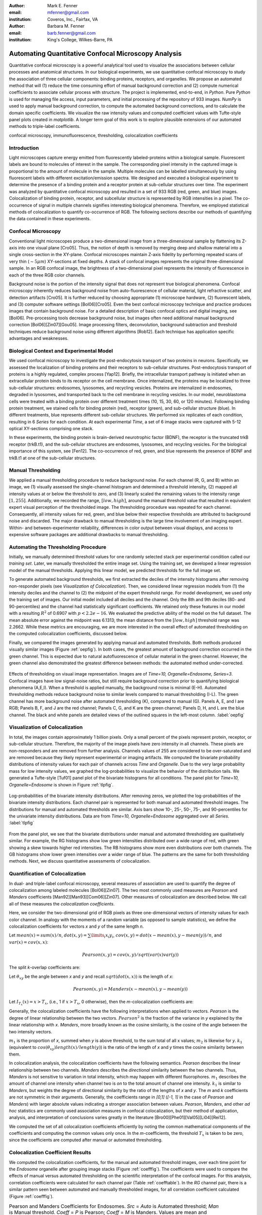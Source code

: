 ﻿:author: Mark E. Fenner
:email: mfenner@gmail.com
:institution: Coveros, Inc., Fairfax, VA

:author: Barbara M. Fenner
:email: barb.fenner@gmail.com
:institution: King's College, Wilkes-Barre, PA

----------------------------------------------------
Automating Quantitative Confocal Microscopy Analysis
----------------------------------------------------

.. class:: abstract

    Quantitative confocal microscopy is a powerful analytical tool
    used to visualize the associations between cellular processes and
    anatomical structures.  In our biological experiments, we use
    quantitative confocal microscopy to study the association of three
    cellular components: binding proteins, receptors, and organelles.
    We propose an automated method that will (1) reduce the time
    consuming effort of manual background correction and (2) compute
    numerical coefficients to associate cellular process with
    structure.  The project is implemented, end-to-end, in *Python*.
    Pure *Python* is used for managing file access, input parameters,
    and initial processing of the repository of 933 images.  *NumPy*
    is used to apply manual background correction, to compute the
    automated background corrections, and to calculate the domain
    specific coefficients.  We visualize the raw intensity values and
    computed coefficient values with Tufte-style panel plots created
    in *matplotlib*.  A longer term goal of this work is to explore
    plausible extensions of our automated methods to triple-label
    coefficients.

.. class:: keywords

   confocal microscopy, immunofluorescence, thresholding,
   colocalization coefficients

Introduction
------------

Light microscopes capture energy emitted from fluorescently
labeled-proteins within a biological sample. Fluorescent labels are
bound to molecules of interest in the sample.  The corresponding pixel
intensity in the captured image is proportional to the amount of
molecule in the sample.  Multiple molecules can be labelled
simultaneously by using fluorescent labels with different
excitation/emission spectra.  We designed and executed a biological
experiment to determine the presence of a binding protein and a
receptor protein at sub-cellular structures over time.  The experiment
was analyzed by quantitative confocal microscopy and resulted in a set
of 933 RGB (red, green, and blue) images.  Colocalization of binding
protein, receptor, and subcellular structure is represented by RGB
intensities in a pixel.  The co-occurrence of signal in multiple
channels signifies interesting biological phenomena.  Therefore, we
employed statistical methods of colocalization to quantify
co-occurrence of RGB.  The following sections describe our methods of
quantifying the data contained in these experiments.

Confocal Microscopy
-------------------

Conventional light microscopes produce a two-dimensional image from a
three-dimensional sample by flattening its Z-axis into one visual
plane [Cro05].  Thus, the notion of depth is removed by merging deep
and shallow material into a single cross-section in the XY-plane.
Confocal microscopes maintain Z-axis fidelity by performing repeated
scans of very thin (:math:`{\sim}5{\mu}m`) XY-sections at fixed
depths.  A stack of confocal images represents the original
three-dimensional sample.  In an RGB confocal image, the brightness of
a two-dimensional pixel represents the intensity of fluorescence in
each of the three RGB color channels.

Background noise is the portion of the intensity signal that does not
represent true biological phenomena.  Confocal microscopy inherently
reduces background noise from auto-fluorescence of cellular material,
light refractive scatter, and detection artifacts [Cro05].  It is
further reduced by choosing appropriate (1) microscope hardware, (2)
fluorescent labels, and (3) computer software settings [Bol06][Cro05].
Even the best confocal microscopy technique and practice produces
images that contain background noise.  For a detailed description of
basic confocal optics and digital imaging, see [Bol06]. Pre-processing
tools decrease background noise, but images often need additional
manual background correction [Bol06][Zin07][Gou05]. Image processing
filters, deconvolution, background subtraction and threshold
techniques reduce background noise using different algorithms [Rob12].
Each technique has application specific advantages and weaknesses.

Biological Context and Experimental Model
-----------------------------------------

We used confocal microscopy to investigate the post-endocytosis
transport of two proteins in neurons.  Specifically, we assessed the
localization of binding proteins and their receptors to sub-cellular
structures.  Post-endocytosis transport of proteins is a highly
regulated, complex process [Yap12].  Briefly, the intracellular
transport pathway is initiated when an extracellular protein binds to
its receptor on the cell membrane.  Once internalized, the proteins
may be localized to three sub-cellular structures: endosomes,
lysosomes, and recycling vesicles.  Proteins are internalized in
endosomes, degraded in lysosomes, and transported back to the cell
membrane in recycling vesicles.  In our model, neuroblastoma cells
were treated with a binding protein over different treatment times
(10, 15, 30, 60, or 120 minutes).  Following binding protein
treatment, we stained cells for binding protein (red), receptor
(green), and sub-cellular structure (blue).  In different treatments,
blue represents different sub-cellular structures.  We performed six
replicates of each condition, resulting in 6 *Series* for each
condition.  At each experimental *Time*, a set of 6 image stacks were
captured with 5-12 optical XY-sections comprising one stack.

In these experiments, the binding protein is brain-derived
neurotrophic factor (BDNF), the receptor is the truncated trkB
receptor (trkB.t1), and the sub-cellular structures are endosomes,
lysosomes, and recycling vesicles.  For the biological importance of
this system, see [Fen12].  The co-occurrence of red, green, and blue
represents the presence of BDNF and trkB.t1 at one of the sub-cellular
structures.

Manual Thresholding
-------------------

We applied a manual thresholding procedure to reduce background noise.
For each channel (R, G, and B) within an image, we (1) visually
assessed the single-channel histogram and determined a threshold
intensity, (2) mapped all intensity values at or below the threshold
to zero, and (3) linearly scaled the remaining values to the intensity
range :math:`[1,255]`.  Additionally, we recorded the range,
:math:`[low, high]`, around the manual threshold value that resulted
in equivalent expert visual perception of the thresholded image.  The
thresholding procedure was repeated for each channel.  Consequently,
all intensity values for red, green, and blue below their respective
thresholds are attributed to background noise and discarded.  The
major drawback to manual thresholding is the large time involvement of
an imaging expert. Within- and between-experimenter reliability,
differences in color output between visual displays, and access to
expensive software packages are additional drawbacks to manual
thresholding.


Automating the Thresholding Procedure
-------------------------------------

Initially, we manually determined threshold values for one randomly
selected stack per experimental condition called our *training set*.
Later, we manually thresholded the entire image set.  Using the
training set, we developed a linear regression model of the manual
thresholds.  Applying this linear model, we predicted thresholds for
the full image set.

To generate automated background thresholds, we first extracted the
deciles of the intensity histograms after removing non-responder
pixels (see *Visualization of Colocalization*).  Then, we considered
linear regression models from (1) the intensity deciles and the channel to
(2) the midpoint of the expert threshold range. For model development,
we used only the training set of images.  Our initial model included
all deciles and the channel.  Only the 8th and 9th deciles (80- and
90-percentiles) and the channel had statistically significant
coefficients.  We retained only these features in our model with a
resulting :math:`R^2` of 0.6907 with :math:`p < 2.2e-16`.  We
evaluated the predictive ability of the model on the full dataset.
The mean absolute error against the midpoint was 6.1313; the mean
distance from the :math:`[low, high]` threshold range was 2.2662.
While these metrics are encouraging, we are more interested in the
overall effect of automated thresholding on the computed
colocalization coefficients, discussed below.

Finally, we compared the images generated by applying manual and
automated thresholds. Both methods produced visually similar images
(Figure :ref:`oepfig`).  In both cases, the greatest amount of
background correction occurred in the green channel.  This is expected
due to natural autofluorescence of cellular material in the green
channel.  However, the green channel also demonstrated the
greatest difference between methods: the automated method
under-corrected.

.. figure:: orig-exp-pred.png
   :scale: 25%
   :align: center
   :figclass: w

   Effects of thresholding on visual image representation.  Images are
   of *Time=10, Organelle=Endosome, Series=3*.  Confocal images have
   low signal-noise ratios, but still require background correction
   prior to quantifying biological phenomena (A,E,I).  When a threshold
   is applied manually, the background noise is minimal (E-H).
   Automated thresholding methods reduce background noise to similar
   levels compared to manual thresholding (I-L).  The green channel has
   more background noise after automated thresholding (K), compared to
   manual (G).  Panels A, E, and I are RGB; Panels B, F, and J are the
   red channel; Panels C, G, and K are the green channel; Panels D, H,
   and L are the blue channel. The black and white panels are detailed views
   of the outlined squares in the left-most column. :label:`oepfig`


Visualization of Colocalization
-------------------------------

In total, the images contain approximately 1 billion pixels.  Only a
small percent of the pixels represent protein, receptor, or
sub-cellular structure.  Therefore, the majority of the image pixels
have zero intensity in all channels.  These pixels are non-responders
and are removed from further analysis.  Channels values of 255 are
considered to be over-saturated and are removed because they likely
represent experimental or imaging artifacts.  We computed the
bivariate probability distributions of intensity values for each pair
of channels across *Time* and *Organelle*.  Due to the very large
probability mass for low intensity values, we graphed the
log-probabilities to visualize the behavior of the distribution tails.
We generated a Tufte-style [Tuf01] panel plot of the bivariate
histograms for all conditions. The panel plot for *Time=10,
Organelle=Endosome* is shown in Figure :ref:`tlpfig`.

.. figure:: tufte-logprobs.png
   :scale: 120%
   :align: center
   :figclass: w

   Log-probabilities of the bivariate intensity distributions.  After
   removing zeros, we plotted the log-probabilities of the bivariate
   intensity distributions.  Each channel pair is represented for both
   manual and automated threshold images.  The distributions for
   manual and automated thresholds are similar.  Axis bars show 10-,
   25-, 50-, 75-, and 90-percentiles for the univariate intensity
   distributions.  Data are from *Time=10, Organelle=Endosome*
   aggregated over all *Series*.  :label:`tlpfig`

From the panel plot, we see that the bivariate distributions under
manual and automated thresholding are qualitatively similar.  For
example, the RG histograms show low green intensities distributed
over a wide range of red, with green showing a skew towards higher red
intensities.  The RB histograms show more even distributions over both
channels.  The GB histograms show lower green intensities over a wider
range of blue.  The patterns are the same for both thresholding
methods.  Next, we discuss quantitative assessments of colocalization.

Quantification of Colocalization
--------------------------------

In dual- and triple-label confocal microscopy, several measures of
association are used to quantify the degree of colocalization among
labeled molecules [Bol06][Zin07].  The two most commonly used
measures are *Pearson* and *Manders* coefficients
[Man92][Man93][Com06][Zin07]. Other measures of colocalization are
described below. We call all of these measures the *colocalization
coefficients*.

Here, we consider the two-dimensional grid of RGB pixels as three
one-dimensional vectors of intensity values for each color channel.
In analogy with the moments of a random variable (as opposed to sample
statistics), we define the colocalization coefficients for vectors *x*
and *y* of the same length *n*.


Let :math:`mean(x)=sum(x)/n`,
:math:`dot(x,y)=\sum\limits_{i} x_{i}y_{i}`,
:math:`cov(x,y)=dot(x-mean(x),y-mean(y))/n`, and
:math:`var(x)=cov(x,x)`:

.. math::

   Pearson(x,y)=cov(x,y)/sqrt(var(x)var(y))


The split *k*-overlap coefficients are:

.. math::
   :type: eqnarray

   k_{1}(x,y) &=& dot(x,y)/dot(x,x) \\
   k_{2}(x,y) &=& dot(x,y)/dot(y,y) 

Let :math:`\theta_{xy}` be the angle between *x* and *y* and recall
:math:`sqrt(dot(x,x))` is the length of *x*:

.. math::
   :type: eqnarray

   Manders(x,y)     &=& cos(\theta_{xy}) \\
	            &=& dot(x,y)/sqrt(dot(x,x)dot(y,y)) \\
   {Manders}^2(x,y) &=& k_{1}k_{2}

.. math::

   Pearson(x,y)=Manders(x-mean(x),y-mean(y))

Let :math:`I_{T_x}(x)=x>T_x`, (i.e., 1 if :math:`x>T_x`, 0 otherwise),
then the *m*-colocalization coefficients are:

.. math::
   :type: eqnarray

   m_{1}(x,y) &=& dot(x,I_{T_y}(y))/sum(x) \\
   m_{2}(x,y) &=& dot(y,I_{T_x}(x))/sum(y)

Generally, the colocalization coefficients have the following
interpretations when applied to vectors.  *Pearson* is the degree of
linear relationship between the two vectors.  :math:`Pearson^2` is the
fraction of the variance in *y* explained by the linear relationship
with *x*.  *Manders*, more broadly known as the cosine similarity, is
the cosine of the angle between the two intensity vectors.

:math:`m_1` is the proportion of *x*, summed when *y* is above
threshold, to the sum total of all x values; :math:`m_2` is likewise
for *y*.  :math:`k_1` (equivalent to
:math:`cos(\theta_{xy})length(x)/length(y)`) is the ratio of the
length of *x* and *y* times the cosine similarity between them.

In colocalization analysis, the colocalization coefficients have the
following semantics.  *Pearson* describes the linear relationship
between two channels.  *Manders* describes the *directional*
similarity between the two channels. Thus, *Manders* is not sensitive
to variation in total intensity, which may happen with different
fluorophores. :math:`m_1` describes the amount of channel one
intensity when channel two is *on* to the total amount of channel one
intensity.  :math:`k_1` is similar to *Manders*, but weights the
degree of directional similarity by the ratio of the lengths of *x*
and *y*.  The *m* and *k* coefficients are not symmetric in their
arguments.  Generally, the coefficients range in *[0,1]* (*[-1, 1]* in
the case of *Pearson* and *Manders*) with larger absolute values
indicating a stronger association between values. *Pearson*,
*Manders*, and other *ad hoc* statistics are commonly used association
measures in confocal colocalization, but their method of application,
analysis, and interpretation of conclusions varies greatly in the
literature [Bro00][Phe01][Val05][Li04][Rei12].

We computed the set of all colocalization coefficients efficiently by
noting the common mathematical components of the coefficients and
computing the common values only once.  In the *m*-coefficients, the
threshold :math:`T_x` is taken to be zero, since the coefficients are computed
after manual or automated thresholding.

.. code-block:: python
   :linenos:

   import math
   import numpy as np
   from numpy.core.umath_tests import inner1d
   # inner1d computes inner product on last dimension
   # and broadcasts the rest

   R,G,B = 0,1,2
   channelPairs = [(R,G), (R,B), (G,B)]

   # safely perform dot product on uint8 arrays
   # note the trailing "." to call sum
   def safedot(a, b):
       return (np.multiply(a,b,dtype=np.uint16).
               sum(dtype=np.float64))

   # Compute colocalization coefficients on 
   # the image array
   def ccc(ia):
       # means, sumSqMeanErrors are 1x3; others Nx3
       # indicator is dtype bool; others float64
       sumSqs = \
           inner1d(ia.T, ia.T).astype(np.float64)

       sums = \
           ia.sum(axis=0, dtype=np.float64)

       means      = sums / ia.shape[0]       
       meanErrors = ia - means               

       sqMeanErrors    = meanErrors**2            
       sumSqMeanErrors = sqMeanErrors.sum(axis=0) 
       del sqMeanErrors

       indicator = ia>0

       # dict of channelPairs -> respective dot product
       crossDot = {(c1,c2) : safedot(ia[:,c1], ia[:,c2]) 
                             for c1,c2 in channelPairs}

       # dict of channelPairs -> sum of c1, when c2 > 0
       # factored out of loop for readability
       sumIf = {(c1,c2) : 
                    ia[:,c1][indicator[:,c2]].sum()
                for c1,c2 in channelPairs}

       results = {}
       for c1, c2 in channelPairs:
           k1 = crossDot[(c1,c2)] / sumSqs[c1]
           k2 = crossDot[(c1,c2)] / sumSqs[c2]
	   
           results[(c1,c2)] = {
               "Pearson" : 
	           (np.dot(meanErrors[:,c1],
	                   meanErrors[:,c2]) /
                    np.sqrt(sumSqMeanErrors[c1] * 
                            sumSqMeanErrors[c2])),

	       "Manders" : math.sqrt(k1*k2),

               "Coloc(m)1" : sumIf[(c1,c2)] / sums[c1],
               "Coloc(m)2" : sumIf[(c2,c1)] / sums[c2],

               "Overlap(k)1" : k1,
               "Overlap(k)2" : k2}

        return results

Colocalization Coefficient Results
----------------------------------

We computed the colocalization coefficients, for the manual and
automated threshold images, over each time point for the *Endosome*
organelle after grouping image stacks (Figure :ref:`coefffig`). The
coefficients were used to compare the effects of manual versus
automated thresholding on the scientific interpretation of the
confocal images. For this analysis, correlation coefficients were
calculated for each channel pair (Table :ref:`coefftable`). In the
*RG* channel pair, there is a similar pattern seen between automated
and manually thresholded images, for all correlation coefficient
calculated (Figure :ref:`coefffig`).

.. raw:: latex

   \setlength{\tablewidth}{0.9\linewidth}

.. table:: Pearson and Manders Coefficients for Endosomes. *Src* =
	   *Auto* is Automated threshold; *Man* is Manual threshold.
	   *Coeff* = *P* is Pearson; *Coeff* = *M* is Manders.
	   Values are mean and standard error, calculated over six
	   repeated *Series*.
	   :label:`coefftable`
   :class: w

   +------+-------+------+------------------------+------------------------+------------------------+------------------------+------------------------+
   | Pair | Coeff | Src  |               10       |               15       |               30       |               60       |              120       |
   +------+-------+------+------------------------+------------------------+------------------------+------------------------+------------------------+
   | RG   | P     | Man  | :math:`0.32{\pm}0.02`  | :math:`0.31{\pm}0.03`  | :math:`0.55{\pm}0.03`  | :math:`0.35{\pm}0.04`  | :math:`0.45{\pm}0.04`  |
   +------+-------+------+------------------------+------------------------+------------------------+------------------------+------------------------+
   | RG   | P     | Auto | :math:`0.35{\pm}0.01`  | :math:`0.31{\pm}0.02`  | :math:`0.55{\pm}0.03`  | :math:`0.39{\pm}0.03`  | :math:`0.48{\pm}0.05`  |
   +------+-------+------+------------------------+------------------------+------------------------+------------------------+------------------------+
   | RG   | M     | Man  | :math:`0.51{\pm}0.03`  | :math:`0.50{\pm}0.02`  | :math:`0.68{\pm}0.02`  | :math:`0.55{\pm}0.03`  | :math:`0.59{\pm}0.04`  |
   +------+-------+------+------------------------+------------------------+------------------------+------------------------+------------------------+
   | RG   | M     | Auto | :math:`0.54{\pm}0.01`  | :math:`0.51{\pm}0.02`  | :math:`0.68{\pm}0.02`  | :math:`0.59{\pm}0.03`  | :math:`0.63{\pm}0.04`  |
   +------+-------+------+------------------------+------------------------+------------------------+------------------------+------------------------+
   | RB   | P     | Man  | :math:`0.06{\pm}0.01`  | :math:`0.09{\pm}0.01`  | :math:`0.01{\pm}0.02`  | :math:`0.09{\pm}0.03`  | :math:`0.07{\pm}0.02`  |
   +------+-------+------+------------------------+------------------------+------------------------+------------------------+------------------------+
   | RB   | P     | Auto | :math:`0.07{\pm}0.01`  | :math:`0.06{\pm}0.02`  | :math:`0.00{\pm}0.02`  | :math:`0.11{\pm}0.02`  | :math:`0.08{\pm}0.03`  |
   +------+-------+------+------------------------+------------------------+------------------------+------------------------+------------------------+
   | RB   | M     | Man  | :math:`0.24{\pm}0.02`  | :math:`0.26{\pm}0.02`  | :math:`0.19{\pm}0.03`  | :math:`0.27{\pm}0.03`  | :math:`0.23{\pm}0.02`  |
   +------+-------+------+------------------------+------------------------+------------------------+------------------------+------------------------+
   | RB   | M     | Auto | :math:`0.24{\pm}0.02`  | :math:`0.24{\pm}0.01`  | :math:`0.20{\pm}0.02`  | :math:`0.28{\pm}0.03`  | :math:`0.20{\pm}0.03`  |
   +------+-------+------+------------------------+------------------------+------------------------+------------------------+------------------------+
   | GB   | P     | Man  | :math:`0.07{\pm}0.02`  | :math:`0.06{\pm}0.02`  | :math:`-0.01{\pm}0.03` | :math:`0.09{\pm}0.03`  | :math:`0.06{\pm}0.02`  |
   +------+-------+------+------------------------+------------------------+------------------------+------------------------+------------------------+
   | GB   | P     | Auto | :math:`0.09{\pm}0.01`  | :math:`0.04{\pm}0.02`  | :math:`-0.01{\pm}0.03` | :math:`0.12{\pm}0.02`  | :math:`0.08{\pm}0.03`  |
   +------+-------+------+------------------------+------------------------+------------------------+------------------------+------------------------+
   | GB   | M     | Man  | :math:`0.29{\pm}0.02`  | :math:`0.31{\pm}0.02`  | :math:`0.22{\pm}0.03`  | :math:`0.30{\pm}0.03`  | :math:`0.25{\pm}0.02`  |
   +------+-------+------+------------------------+------------------------+------------------------+------------------------+------------------------+
   | GB   | M     | Auto | :math:`0.30{\pm}0.02`  | :math:`0.28{\pm}0.02`  | :math:`0.22{\pm}0.03`  | :math:`0.31{\pm}0.03`  | :math:`0.22{\pm}0.03`  |
   +------+-------+------+------------------------+------------------------+------------------------+------------------------+------------------------+


For instance, *Pearson* at *Endosomes, 10, Manual* is
:math:`0.32{\pm}0.02` (mean :math:`{\pm}` standard error over
*Series*) while for *Endosome, 10, Automated* is
:math:`0.35{\pm}0.01`. The *Pearson* coefficient for *Endosomes, 30,
Manual* is :math:`0.55{\pm}0.03` and *Endosomes, 30, Automated* is
:math:`0.55{\pm}0.03`. By *Endosomes, 60*, the Pearson’s coefficient
for *Manual* is :math:`0.35{\pm}0.04` and *Automated* is
:math:`0.39{\pm}0.03`. The scientific interpretation of the
coefficient data, regardless of *Manual* versus *Automated*, suggests
that binding protein (red) and receptor (green) are associated with
each other at all times, but that their greatest association occurs 30
minutes post-treatment time. The same conclusions are obtained from
interpreting *Manders* (Table :ref:`coefftable`). We can use the
combined data from all channel pairs to develop a model of
intracellular localization of binding protein and receptor.

.. figure:: coeffs-exp-pred-endosome.png
   :scale: 80%
   :align: center
   :figclass: w

   Correlation coefficients for manual and automated threshold images.
   *Pearson*, *Manders*, *m*-, and *k*-overlap coefficients
   were calculated for manual and automated threshold images.  The
   coefficients were calculated for each channel pair.  Similar
   patterns for correlations coefficients are seen between manual and
   automated threshold images.  The data in this figure was taken from
   the experimental condition *Endosomes* (i.e., B represents
   endosome) over all *Times* and *Series* .  Values in one vertical
   line, a strip, come from the six repeated Series in that
   condition. Left to right, triples of strips are from increasing
   *Time*. :label:`coefffig`

Applications
------------

The automated background correction method we used can be applied to
images generated from any type of microscopy studies including
wide-field, live-cell, and electron microscopy. A second biological
application for background correction is microarray
analysis. Microarrays are tools used to study experimental differences
in DNA, protein, or RNA, which often produce very large datasets
[Hell02]. Multi-channel microarray experiments have similar background
noise challenges as confocal microscopy. Most microarray experimental
data is captured in the form of two-color channel images with
background noise generated from non-specific label binding or
processing artifacts. A third biological application for our automated
thresholding method is magnetic resonance imaging (MRI) [Bal10]. In
MRI images, background correction is often needed for phase distortion
and general background noise. While other methods need to be applied
to correct for phase distortion, our methods could be applied to
reduce general background noise. Other biological applications include
2-D protein gel electrophoresis, protein dot blots, and western blot
analysis [Dow03][Gas09]. For any of these techniques, the background
noise in the resulting images must be corrected prior to
quantification of biological phenomena. Non-biological applications
for our background correction method include, but are not limited to,
photo restoration and enhancement [Dep02]. The correlation coefficient
processing can be applied in many of these applications or any generic
RGB image workflow.


Conclusions
-----------

Confocal microscopy is a powerful tool to investigate physiological
processes in morphological context.  Quantitative analysis of confocal
images is possible using optimized image capture settings, background
correction, and colocalization statistics.  We used confocal
microscopy to quantify the intracellular colocalization of a binding
protein and a receptor to a specific organelle, over time.  There were
two major hurdles: (1) the time and consistency required for manually
thresholding a large number of images and (2) batch processing of
large image sets for statistical analysis.  In 2005, Goucher et
al. developed an open source image analysis program, in *Perl*, to
batch process colocalization for RGB images using an *ad hoc*
association metric [Gou05].  The purpose of our methods was to further
this type of automated process to combine automated thresholding with
batch processing of colocalization coefficients using *Python*.  The
benefits of our model are: (1) reducing the time consuming effort of
manual background correction and (2) batch processing of multiple
correlation measures for multi-color images.  While our experiments
focus on applying automated quantification methods to better
understand intracellular protein transport, our computational methods
can be used to study a wide range of biological and non-biological
phenomena.  A longer term goal of this work is to explore plausible
extensions of our automated methods to triple-label coefficients.

Source code, under a BSD license, for computing colocalization
coefficients, panel plots, and various other utilities is available at
https://github.com/mfenner1/py_coloc_utils .


References
----------
.. [Bal10] M. Balafar et al. *Review of Brain MRI Image Segmentation
	   Methods*, Artificial Intelligence Review, 33: 261-274,
	   January 2010.

.. [Bol06] S. Bolte and F. Cordelieres. *A guided tour into sub
           cellular colocalization analysis in light microscopy*,
           Journal of Micropscopy, 224 (3):213-232, December 2006.

.. [Bro00] P. Brown et al. *Definition of Distinct Compartments in
           Polarized Madin-Darby Canine Kidney (MDCK) Cells for
           Membrane-Volume Sorting, Polarized Sorting and Apical
           Recycling*, Traffic, 1(2): 124-140, February 2000.

.. [Com06] J. Comeau, S. Constantino, and P. Wiseman. *A Guide to
           Accurate Fluorescence Microscopy Colocalization
           Measurements*, Biophysical Journal, 91(12): 4611-4622,
           December 2006.

.. [Cro05] C. Croix, S. Shand, and S. Watkins. *Confocal microscopy:
           comparisons, applications and problems*, Biotechniques,
           39(6 Suppl): S2-5, December 2005.

.. [Dep02] A. de Polo. *Digital Picture Restoration and Enhancement
	   for Quality Archiving*, Digital Signal Processing, 1:
	   99-102, July 2002.
 
.. [Dow03] A. Dowsy, M. Dunn, and G. Yang. *The Role of Bioinformatics
	   in Two-Dimensional Gel Electrophoresis*, Proteomics,
	   3(8):1567-1596, May 2003.

.. [Fen12] B. Fenner. *Truncated TrkB: Beyond a Dominant Negative
	   Receptor*, Cytokine and Growth Factor Review, 23(1):15-24,
	   February 2012.

.. [Gas09] M. Gassmann et al. *Quantifying Western Blots: Pitfalls of
           Densitometry*, Electrophoresis, 30(11): 1845-1855,
           June 2009.

.. [Gou05] D. Goucher. *A quantitative determination of multi-protein
           interactions by the analysis of confocal images using a
           pixel-by-pixel assessment algorithm*, Bioinformatics,
           21(15): 3248-3254, June 2005.

.. [Hell02] M. Heller. *DNA Microarray Technology: Devices, Systems,
	    and Applications*, Annual Review of Biomedical
	    Engineering, 2: 129-153, 2002.

.. [Li04] Q. Li, *A Syntaxin 1, G o, and N-Type Calcium Channel
          Complex at a Presynaptic Nerve Terminal: Analysis by
          Quantitative Immunocolocalization*, Journal of Neuroscience,
          24(16): 4070-4081, April 2004.


.. [Man92] M. Manders et al. *Dynamics of three-dimensional
           replication patterns during the S-phase, analysed by double
           labelling of DNA and confocal microscopy*, Journal of Cell
           Science, 103(3): 857-862, November 1992.


.. [Man93] E. Manders, F. Verbeek, and J. Aten. *Measurement of
           colocalization of objects in dual color confocal images*,
           Journal of Microscopy, 169: 375-382, March 1993.


.. [Phe01] H. Phee, W. Rodgers, and K. Coggeshall. *Visualization of
           negative signaling in B cells by quantitative confocal
           microscopy*, Molecular and Cellular Biology, 21(24):
           8615-8625, December 2001.


.. [Rei12] N. Reitan et al. *Quantitative 3-D colocalization analysis
           as a tool to study the intracellular trafficking and
           dissociation of pDNA-chitosan polyplexes*, Journal of
           Biomedical Optics, 17(2): 026015, February 2012.


.. [Rob12] C. Robertson and S. George. *Theory and practical
           recommendations for autocorrelation-based image correlation
           spectroscopy*, Journal of Biomedical Optics, 17(8):
           080801-1, August 2012.


.. [Tuf01] E. Tufte (2001).  *The Visual Display of Quantitative
           Reasoning (2nd ed.).* Cheshire, CT: Graphics Press.


.. [Val05] G. Valdez. *Pincher-Mediated Macroendocytosis Underlies
           Retrograde Signaling by Neurotrophin Receptors*, Journal of
           Neuroscience, 25(21): 5236-5247.


.. [Yap12] C. Yap and B. Winckler. *Harnessing the power of the
           endosome to regulate neural development*, Neuron, 74(3):
           440-451, May 2012.


.. [Zin07] V. Zinchuk, O. Zinchuk, and T. Okada.  *Quantitative
           colocalization analysis of multicolor confocal
           immunofluorescence microscopy images: pushing pixels to
           explore biological phenomena*, Acta Histochemica et
           Cytochemica, 40(4): 101-111, August 2007.


